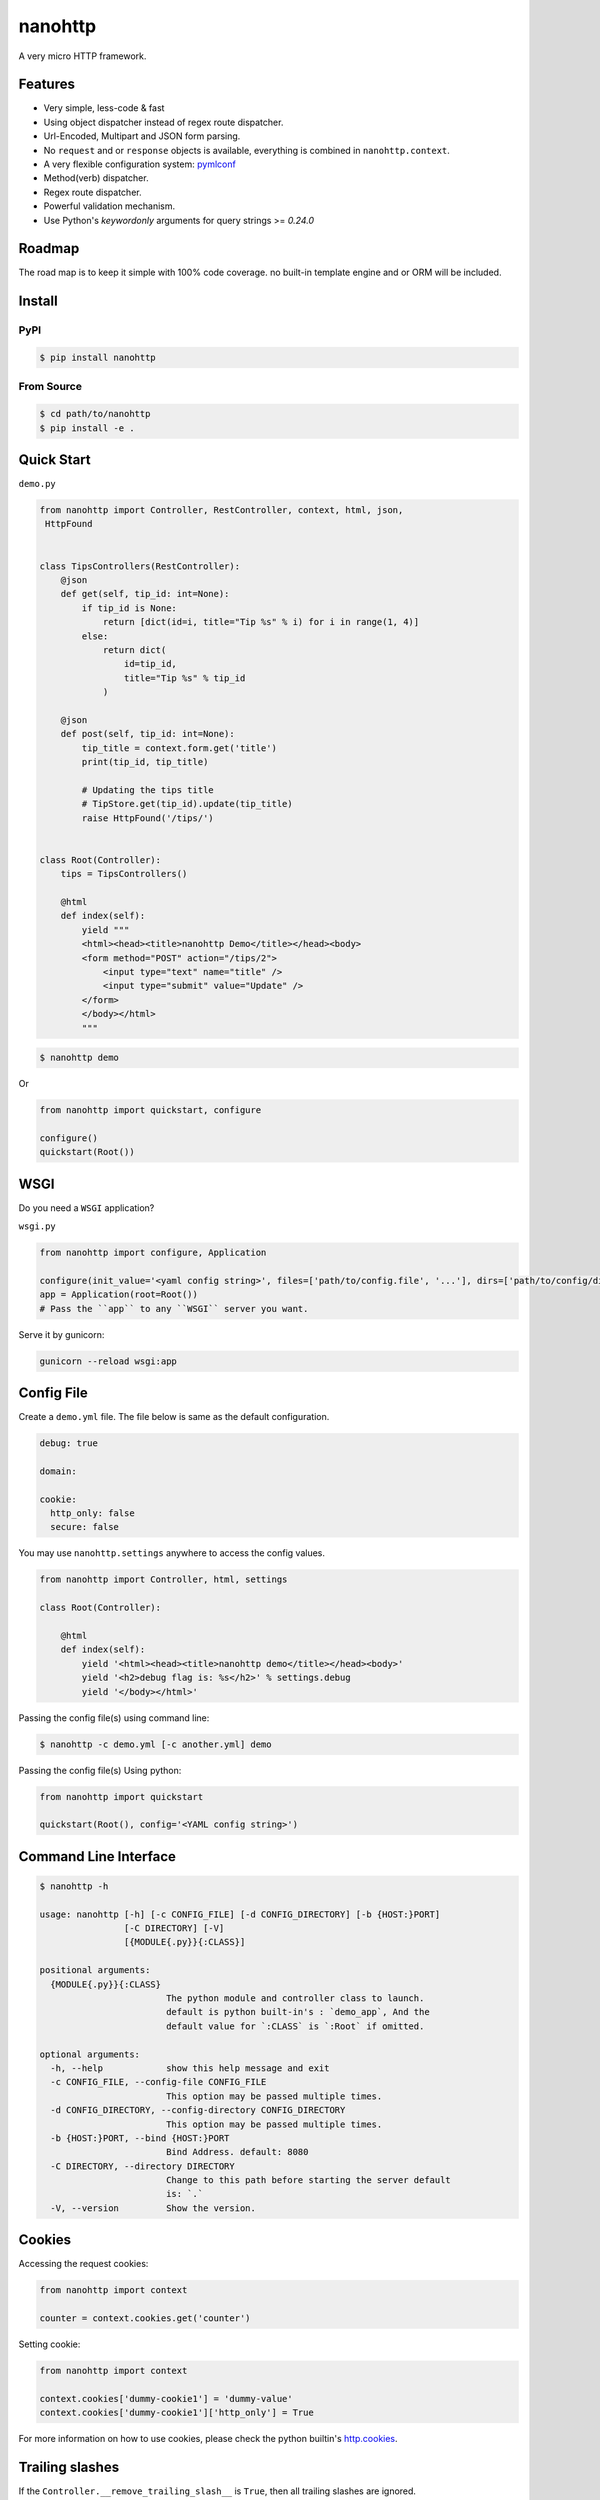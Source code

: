 nanohttp
========

.. image:: http://img.shields.io/pypi/v/nanohttp.svg
   :target: https://pypi.python.org/pypi/nanohttp

.. image:: https://travis-ci.org/Carrene/nanohttp.svg?branch=master
   :target: https://travis-ci.org/Carrene/nanohttp

.. image:: https://coveralls.io/repos/github/Carrene/nanohttp/badge.svg?branch=master
   :target: https://coveralls.io/github/Carrene/nanohttp?branch=master

.. image:: https://badges.gitter.im/Carrene/nanohttp.svg
   :alt: Join the chat at https://gitter.im/Carrene/nanohttp
   :target: https://gitter.im/Carrene/nanohttp?utm_source=badge&utm_medium=badge&utm_campaign=pr-badge&utm_content=badge

A very micro HTTP framework.

Features
--------

- Very simple, less-code & fast
- Using object dispatcher instead of regex route dispatcher.
- Url-Encoded, Multipart and JSON form parsing.
- No ``request`` and or ``response`` objects is available, everything is combined in ``nanohttp.context``.
- A very flexible configuration system: `pymlconf <https://github.com/pylover/pymlconf>`_
- Method(verb) dispatcher.
- Regex route dispatcher.
- Powerful validation mechanism.
- Use Python's `keywordonly` arguments for query strings >= `0.24.0`

Roadmap
-------

The road map is to keep it simple with 100% code coverage. no built-in template engine and or ORM will be included.


Install
-------

PyPI
^^^^

.. code-block:: bash

   $ pip install nanohttp


From Source
^^^^^^^^^^^

.. code-block:: bash

   $ cd path/to/nanohttp
   $ pip install -e .


Quick Start
-----------

``demo.py``

.. code-block:: python

   from nanohttp import Controller, RestController, context, html, json,
    HttpFound


   class TipsControllers(RestController):
       @json
       def get(self, tip_id: int=None):
           if tip_id is None:
               return [dict(id=i, title="Tip %s" % i) for i in range(1, 4)]
           else:
               return dict(
                   id=tip_id,
                   title="Tip %s" % tip_id
               )

       @json
       def post(self, tip_id: int=None):
           tip_title = context.form.get('title')
           print(tip_id, tip_title)

           # Updating the tips title
           # TipStore.get(tip_id).update(tip_title)
           raise HttpFound('/tips/')


   class Root(Controller):
       tips = TipsControllers()

       @html
       def index(self):
           yield """
           <html><head><title>nanohttp Demo</title></head><body>
           <form method="POST" action="/tips/2">
               <input type="text" name="title" />
               <input type="submit" value="Update" />
           </form>
           </body></html>
           """


.. code-block:: bash
    
   $ nanohttp demo

Or

.. code-block:: python
    
   from nanohttp import quickstart, configure

   configure()
   quickstart(Root())


WSGI
----

Do you need a ``WSGI`` application?

``wsgi.py``

.. code-block:: python

   from nanohttp import configure, Application

   configure(init_value='<yaml config string>', files=['path/to/config.file', '...'], dirs=['path/to/config/directory', '...'])
   app = Application(root=Root())
   # Pass the ``app`` to any ``WSGI`` server you want.


Serve it by gunicorn:

.. code-block:: bash

   gunicorn --reload wsgi:app


Config File
-----------

Create a ``demo.yml`` file. The file below is same as the default configuration.

.. code-block:: yaml

   debug: true

   domain:

   cookie:
     http_only: false
     secure: false


You may use ``nanohttp.settings`` anywhere to access the config values.

.. code-block:: python

   from nanohttp import Controller, html, settings

   class Root(Controller):

       @html
       def index(self):
           yield '<html><head><title>nanohttp demo</title></head><body>'
           yield '<h2>debug flag is: %s</h2>' % settings.debug
           yield '</body></html>'

Passing the config file(s) using command line:

.. code-block:: bash

   $ nanohttp -c demo.yml [-c another.yml] demo


Passing the config file(s) Using python:

.. code-block:: bash

   from nanohttp import quickstart

   quickstart(Root(), config='<YAML config string>')


Command Line Interface
----------------------

.. code-block:: bash

   $ nanohttp -h

   usage: nanohttp [-h] [-c CONFIG_FILE] [-d CONFIG_DIRECTORY] [-b {HOST:}PORT]
                   [-C DIRECTORY] [-V]
                   [{MODULE{.py}}{:CLASS}]

   positional arguments:
     {MODULE{.py}}{:CLASS}
                           The python module and controller class to launch.
                           default is python built-in's : `demo_app`, And the
                           default value for `:CLASS` is `:Root` if omitted.

   optional arguments:
     -h, --help            show this help message and exit
     -c CONFIG_FILE, --config-file CONFIG_FILE
                           This option may be passed multiple times.
     -d CONFIG_DIRECTORY, --config-directory CONFIG_DIRECTORY
                           This option may be passed multiple times.
     -b {HOST:}PORT, --bind {HOST:}PORT
                           Bind Address. default: 8080
     -C DIRECTORY, --directory DIRECTORY
                           Change to this path before starting the server default
                           is: `.`
     -V, --version         Show the version.


Cookies
-------

Accessing the request cookies:


.. code-block:: python

   from nanohttp import context

   counter = context.cookies.get('counter')

Setting cookie:

.. code-block:: python

   from nanohttp import context

   context.cookies['dummy-cookie1'] = 'dummy-value'
   context.cookies['dummy-cookie1']['http_only'] = True

For more information on how to use cookies, please check the python builtin's 
`http.cookies <https://docs.python.org/3/library/http.cookies.html>`_.


Trailing slashes
----------------

If the ``Controller.__remove_trailing_slash__`` is ``True``, then all trailing slashes are ignored.

.. code-block:: python

   def test_trailing_slash(self):
       self.assert_get('/users/10/jobs/', expected_response='User: 10\nAttr: jobs\n')

Decorators to indicate http handlers
------------------------------------

Available decorators are: ``action``, ``html``, ``text``, ``json``, ``xml``, ``binary``

Those decorators are useful to encapsulate response preparation such as setting ``Content-Type`` HTTP header.

Take a look at the code of the ``action`` decorator, all other decorators are derived from this:


.. code-block:: python

   def action(*verbs, encoding='utf-8', content_type=None, inner_decorator=None):
       def _decorator(func):

           if inner_decorator is not None:
               func = inner_decorator(func)

           func.__http_methods__ = verbs if verbs else 'any'

           func.__response_encoding__ = encoding

           if content_type:
               func.__content_type__ = content_type

           return func

       if verbs and callable(verbs[0]):
           f = verbs[0]
           verbs = tuple()
           return _decorator(f)
       else:
           return _decorator

Other decorators are defined using ``functools.partial``:

.. code-block:: python

   html = functools.partial(action, content_type='text/html')
   text = functools.partial(action, content_type='text/plain')
   json = functools.partial(action, content_type='application/json', inner_decorator=jsonify)
   xml = functools.partial(action, content_type='application/xml')
   binary = functools.partial(action, content_type='application/octet-stream', encoding=None)

Of-course, you can set the response content type using:

.. code-block:: python

   context.response_content_type = 'application/pdf'

Of-course, you can define your very own decorator to make your code DRY:

.. code-block:: python

   import functools
   from nanohttp import action, RestController

   pdf = functools.partial(action, content_type='application/pdf')

   class MyController(RestController)

       @pdf
       def get(index):
           .......


Serving Static file(s)
----------------------

The ``nanohttp.Static`` class is responsible to serve static files:

.. code-block:: python

   from nanohttp import Controller, Static

   class Root(Controller):
       static = Static('path/to/static/directory', default_document='index.html')

Then you can access static files on ``/static/filename.ext``

A simple way to run server and only serve static files is:

.. code-block:: bash

   cd path/to/static/directory
   nanohttp :Static


Accessing request payload
-------------------------

The `context.form` is a dictionary representing the request payload, supported request formats are ``query-string``,
``multipart/form-data``, ``application/x-www-form-urlencoded`` and ``json``.

.. code-block:: python

   from nanohttp import context, RestController

   class TipsControllers(RestController):

       @json
       def post(self, tip_id: int=None):
           tip_title = context.form.get('title')


Validating request
------------------

A decorator named: `validate` is available to ensure the request parameters.

.. code-block:: python

   from nanohttp import validate

   ...

   @validate(field1=dict(required=True, min=20, max=100, type_=int, ... ))
   def index(self):
       ...


A complete list of validation options is:

- ``required``: Boolean, indicates the field is required.
- ``type_``: A callable to pass the received value to it as the only argument and get it in the
  apprpriate type, Both ``ValueError`` and ``TypeError`` may be raised if the value cannot casted to
  the specified type. A good example of this callable would be the ``int``.
  
- ``minimum``: Numeric, Minimum allowed value.
- ``maximum``: Numeric, Maximum allowed value.
- ``pattern``: Regex pattern to match the value.
- ``min_length``: Only for strings, the minumum allowed length of the value.
- ``max_length``: Only for strings, the maximum allowed length of the value.

Values for those options can be a pair of ``criteria, http status``, for example:

.. code-block:: python

   @validate(field1=dict(
       required=(True, '400 Bad Request'), 
       min=(20, '471 Minimum allowed value is 20'),
       max=(100, '472 Maximum allowed value is 100'),
       type_=(int, '470 Only integers are allowed here')
   )
   def index(self):
       ...



Dispatcher
----------

The requested path will be split-ed by ``/`` and python's ``getattr`` will be used on the ``Root`` controller
recursively to find specific callable to handle request.

.. code-block:: python

   from nanohttp import RestController

   class Nested(RestController):
       pass

   class Root()
       children = Nested()

Then you can access methods on nested controller using: ``http://host:port/children``

On the ``RestController`` dispatcher tries to dispatch request using HTTP method(verb) at first.


Context
-------

The ``context`` object is a proxy to an instance of ``nanohttp.Context`` which is ``unique per request``.

.. TODO: ADD link to documentation

Hooks
-----

A few hooks are available in ``Controller`` class: ``begin_request``, ``begin_response``,
``end_response``.

For example this how I detect JWT token and refresh it if possible:


.. code-block:: python

   from nanohttp import Application, Controller, context

   class JwtApplication(Application):
       token_key = 'HTTP_AUTHORIZATION'
       refresh_token_cookie_key = 'refresh-token'

       def begin_request(self):
           if self.token_key in context.environ:
               encoded_token = context.environ[self.token_key]
               try:
                   context.identity = JwtPrincipal.decode(encoded_token)
               except itsdangerous.SignatureExpired as ex:
                   refresh_token_encoded = context.cookies.get(self.refresh_token_cookie_key)
                   if refresh_token_encoded:
                       # Extracting session_id
                       session_id = ex.payload.get('sessionId')
                       if session_id:
                           context.identity = new_token = self.refresh_jwt_token(refresh_token_encoded, session_id)
                           if new_token:
                               context.response_headers.add_header('X-New-JWT-Token', new_token.encode().decode())

               except itsdangerous.BadData:
                   pass

           if not hasattr(context, 'identity'):
               context.identity = None

Rendering templates
-------------------

This is how to use mako template engine with the nanohttp:


main.py


.. code-block:: python

   import functools
   from os.path import dirname, abspath, join

   from mako.lookup import TemplateLookup

   from nanohttp import Controller, context, Static, settings, action


   here = abspath(dirname(__file__))
   lookup = TemplateLookup(directories=[join(here, 'templates')])


   def render_template(func, template_name):

       @functools.wraps(func)
       def wrapper(*args, **kwargs):

           result = func(*args, **kwargs)
           if hasattr(result, 'to_dict'):
               result = result.to_dict()
           elif not isinstance(result, dict):
               raise ValueError('The result must be an instance of dict, not: %s' % type(result))

           template_ = lookup.get_template(template_name)
           return template_.render(**result)

       return wrapper


   template = functools.partial(action, content_type='text/html', inner_decorator=render_template)


   class Root(Controller):
       static = Static(here)

       @template('index.mak')
       def index(self):
           return dict(
               settings=settings,
               environ=context.environ
           )


templates/index.html

.. code-block:: html

   <html>
   <head>
       <title>nanohttp mako example</title>
   </head>
   <body>
       <h1>WSGI environ</h1>
       <ul>
       %for key, value in environ.items():
         <li><b>${key}:</b> ${value}</li>
       %endfor
       </ul>
   </body>
   </html>

